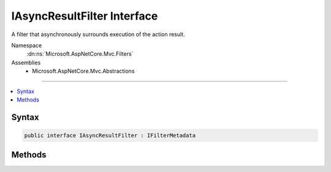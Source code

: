 

IAsyncResultFilter Interface
============================






A filter that asynchronously surrounds execution of the action result.


Namespace
    :dn:ns:`Microsoft.AspNetCore.Mvc.Filters`
Assemblies
    * Microsoft.AspNetCore.Mvc.Abstractions

----

.. contents::
   :local:









Syntax
------

.. code-block:: csharp

    public interface IAsyncResultFilter : IFilterMetadata








.. dn:interface:: Microsoft.AspNetCore.Mvc.Filters.IAsyncResultFilter
    :hidden:

.. dn:interface:: Microsoft.AspNetCore.Mvc.Filters.IAsyncResultFilter

Methods
-------

.. dn:interface:: Microsoft.AspNetCore.Mvc.Filters.IAsyncResultFilter
    :noindex:
    :hidden:

    
    .. dn:method:: Microsoft.AspNetCore.Mvc.Filters.IAsyncResultFilter.OnResultExecutionAsync(Microsoft.AspNetCore.Mvc.Filters.ResultExecutingContext, Microsoft.AspNetCore.Mvc.Filters.ResultExecutionDelegate)
    
        
    
        
        Called asynchronously before the action result.
    
        
    
        
        :param context: The :any:`Microsoft.AspNetCore.Mvc.Filters.ResultExecutingContext`\.
        
        :type context: Microsoft.AspNetCore.Mvc.Filters.ResultExecutingContext
    
        
        :param next: 
            The :any:`Microsoft.AspNetCore.Mvc.Filters.ResultExecutionDelegate`\. Invoked to execute the next result filter or the result itself.
        
        :type next: Microsoft.AspNetCore.Mvc.Filters.ResultExecutionDelegate
        :rtype: System.Threading.Tasks.Task
        :return: A :any:`System.Threading.Tasks.Task` that on completion indicates the filter has executed.
    
        
        .. code-block:: csharp
    
            Task OnResultExecutionAsync(ResultExecutingContext context, ResultExecutionDelegate next)
    

